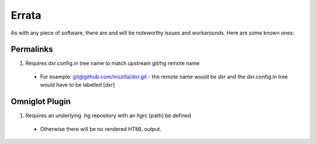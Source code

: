 Errata
======

As with any piece of software, there are and will be noteworthy issues and 
workarounds. Here are some known ones:

Permalinks
----------

#. Requires dxr.config.in tree name to match upstream git/hg remote name

  * For example: git@github.com/mozilla/dxr.git - the remote name would be *dxr* and
    the dxr.config.in tree would have to be labelled [dxr]

Omniglot Plugin
---------------

#. Requires an underlying .hg repository with an *hgrc* [path] be defined

  * Otherwise there will be no rendered HTML output.